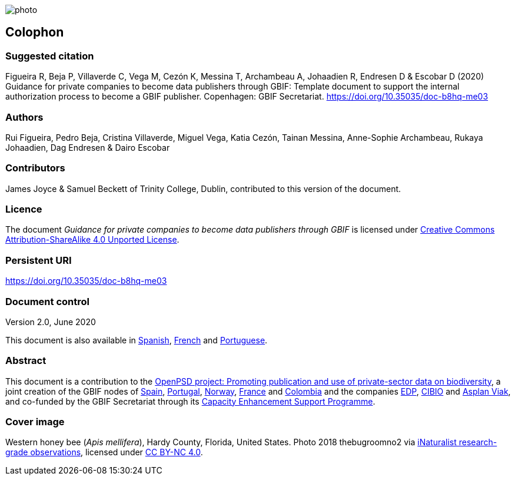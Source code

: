 // add cover image to img directory and update filename below
ifdef::backend-html5[]
image::img/web/photo.jpg[]
endif::backend-html5[]

== Colophon

=== Suggested citation

Figueira R, Beja P, Villaverde C, Vega M, Cezón K, Messina T, Archambeau A, Johaadien R, Endresen D & Escobar D (2020) Guidance for private companies to become data publishers through GBIF: Template document to support the internal authorization process to become a GBIF publisher. Copenhagen: GBIF Secretariat. https://doi.org/10.35035/doc-b8hq-me03

=== Authors

Rui Figueira, Pedro Beja, Cristina Villaverde, Miguel Vega, Katia Cezón, Tainan Messina, Anne-Sophie Archambeau, Rukaya Johaadien, Dag Endresen & Dairo Escobar

=== Contributors

James Joyce & Samuel Beckett of Trinity College, Dublin, contributed to this version of the document.

=== Licence

The document _Guidance for private companies to become data publishers through GBIF_ is licensed under https://creativecommons.org/licenses/by-sa/4.0[Creative Commons Attribution-ShareAlike 4.0 Unported License^].

=== Persistent URI

https://doi.org/10.35035/doc-b8hq-me03

=== Document control

Version 2.0, June 2020

This document is also available in https://#[Spanish], https://#[French] and https://#[Portuguese].

=== Abstract

This document is a contribution to the https://www.gbif.org/en/project/2Zik1tfJoh3C92ZslvhDIr/[OpenPSD project: Promoting publication and use of private-sector data on biodiversity^], a joint creation of the GBIF nodes of https://#[Spain], https://#[Portugal], https://#[Norway], https://#[France] and https://#[Colombia] and the companies https://#[EDP], https://#[CIBIO] and https://#[Asplan Viak], and co-funded by the GBIF Secretariat through its https://www.gbif.org/programme/82219/[Capacity Enhancement Support Programme^].


=== Cover image

// Caption. Credit, source, licence.
Western honey bee (_Apis mellifera_), Hardy County, Florida, United States. Photo 2018 thebugroomno2 via https://www.gbif.org/occurrence/1945467387[iNaturalist research-grade observations], licensed under http://creativecommons.org/licenses/by-nc/4.0/[CC BY-NC 4.0].
